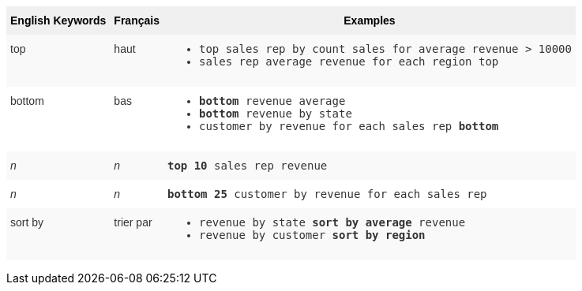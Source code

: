 +++<style type="text/css">+++
.tg  {border-collapse:collapse;border-spacing:0;border:none;border-color:#ccc;}
.tg td{font-family:Arial, sans-serif;font-size:14px;padding:10px 5px;border-style:solid;border-width:0px;overflow:hidden;word-break:normal;border-color:#ccc;color:#333;background-color:#fff;}
.tg th{font-family:Arial, sans-serif;font-size:14px;font-weight:normal;padding:10px 5px;border-style:solid;border-width:0px;overflow:hidden;word-break:normal;border-color:#ccc;color:#333;background-color:#f0f0f0;}
.tg .tg-31q5{white-space:nowrap;background-color:#f0f0f0;color:#000;font-weight:bold;vertical-align:top}
.tg .tg-b7b8{background-color:#f9f9f9;vertical-align:top}
.tg .tg-yw4l{vertical-align:top}
+++</style>+++
+++<table class="tg">+++
  +++<tr>+++
    +++<th class="tg-31q5">+++English Keywords+++</th>+++
    +++<th class="tg-31q5">+++Français+++</th>+++
    +++<th class="tg-31q5">+++Examples+++</th>+++
  +++</tr>+++
  +++<tr>+++
    +++<td class="tg-b7b8">+++top+++</td>+++
    +++<td class="tg-b7b8">+++haut+++</td>+++
    +++<td class="tg-b7b8">+++
    +++<ul>++++++<li>++++++<code>+++top sales rep by count sales for average revenue > 10000+++</code>++++++</li>+++
    +++<li>++++++<code>+++sales rep average revenue for each region top +++</code>++++++</li>+++ +++</ul>+++
    +++</td>+++
  +++</tr>+++
  +++<tr>+++
    +++<td class="tg-yw4l">+++bottom+++</td>+++
    +++<td class="tg-yw4l">+++bas+++</td>+++
    +++<td class="tg-yw4l">+++
    +++<ul>++++++<li>++++++<code>++++++<b>+++bottom+++</b>+++ revenue average+++</code>++++++</li>+++
    +++<li>++++++<code>++++++<b>+++bottom+++</b>+++ revenue by state+++</code>++++++</li>+++
    +++<li>++++++<code>+++customer by revenue for each sales rep +++<b>+++bottom+++</b>++++++</code>++++++</li>++++++</ul>+++
    +++</td>+++
  +++</tr>+++
  +++<tr>+++
    +++<td class="tg-b7b8">++++++<i>+++n+++</i>++++++</td>+++
    +++<td class="tg-b7b8">++++++<i>+++n+++</i>++++++</td>+++
    +++<td class="tg-b7b8">+++
    +++<code>++++++<b>+++top 10+++</b>+++ sales rep revenue+++</code>+++
    +++</td>+++
  +++</tr>+++
  +++<tr>+++
    +++<td class="tg-yw4l">++++++<i>+++n+++</i>++++++</td>+++
    +++<td class="tg-yw4l">++++++<i>+++n+++</i>++++++</td>+++
    +++<td class="tg-yw4l">+++
    +++<code>++++++<b>+++bottom 25+++</b>+++ customer by revenue for each sales rep+++</code>+++
    +++</td>+++
  +++</tr>+++
  +++<tr>+++
    +++<td class="tg-b7b8">+++sort by+++</td>+++
    +++<td class="tg-b7b8">+++trier par+++</td>+++
    +++<td class="tg-b7b8">+++
    +++<ul>+++
    +++<li>++++++<code>+++revenue by state +++<b>+++sort by average+++</b>+++ revenue+++</code>++++++</li>+++
    +++<li>++++++<code>+++revenue by customer +++<b>+++sort by region+++</b>++++++</code>++++++</li>+++
    +++</ul>+++
    +++</td>+++
  +++</tr>+++
+++</table>+++
